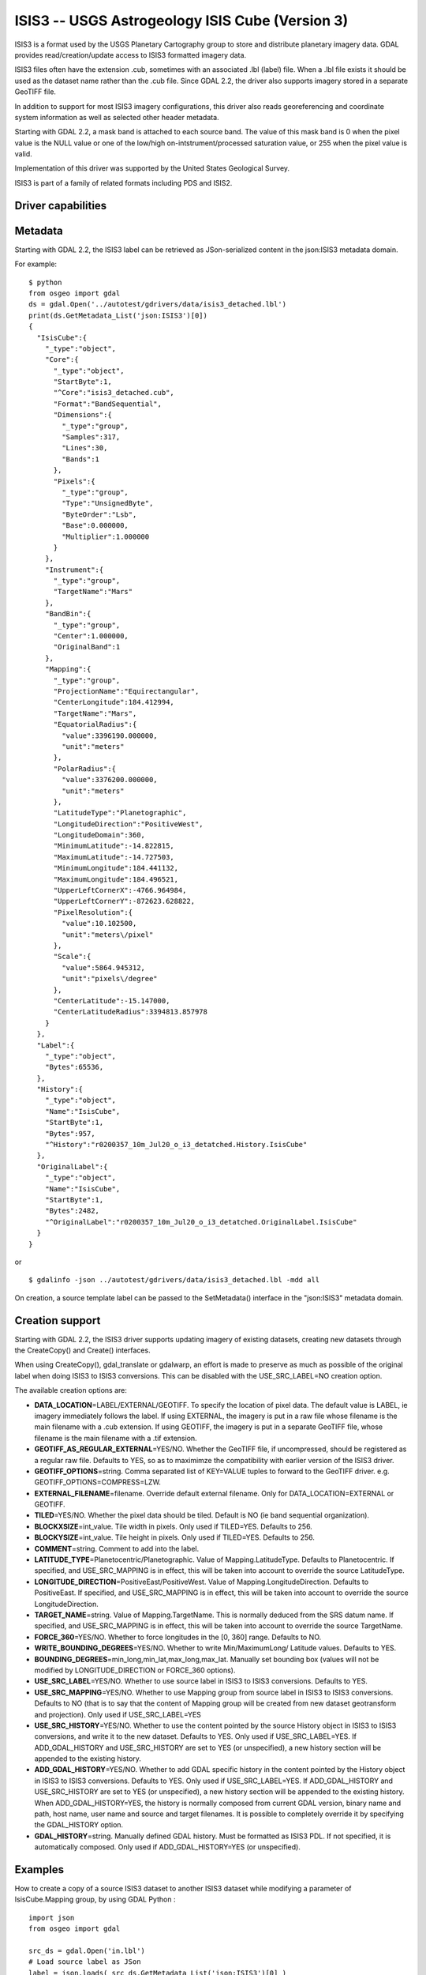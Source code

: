 .. _raster.isis3:

================================================================================
ISIS3 -- USGS Astrogeology ISIS Cube (Version 3)
================================================================================

.. shortname:: ISIS3

.. built_in_by_default::

ISIS3 is a format used by the USGS Planetary Cartography group to store
and distribute planetary imagery data. GDAL provides
read/creation/update access to ISIS3 formatted imagery data.

ISIS3 files often have the extension .cub, sometimes with an associated
.lbl (label) file. When a .lbl file exists it should be used as the
dataset name rather than the .cub file. Since GDAL 2.2, the driver also
supports imagery stored in a separate GeoTIFF file.

In addition to support for most ISIS3 imagery configurations, this
driver also reads georeferencing and coordinate system information as
well as selected other header metadata.

Starting with GDAL 2.2, a mask band is attached to each source band. The
value of this mask band is 0 when the pixel value is the NULL value or
one of the low/high on-intstrument/processed saturation value, or 255
when the pixel value is valid.

Implementation of this driver was supported by the United States
Geological Survey.

ISIS3 is part of a family of related formats including PDS and ISIS2.

Driver capabilities
-------------------

.. supports_createcopy::

.. supports_create::

.. supports_georeferencing::

.. supports_virtualio::

Metadata
--------

Starting with GDAL 2.2, the ISIS3 label can be retrieved as
JSon-serialized content in the json:ISIS3 metadata domain.

For example:

::

   $ python
   from osgeo import gdal
   ds = gdal.Open('../autotest/gdrivers/data/isis3_detached.lbl')
   print(ds.GetMetadata_List('json:ISIS3')[0])
   {
     "IsisCube":{
       "_type":"object",
       "Core":{
         "_type":"object",
         "StartByte":1,
         "^Core":"isis3_detached.cub",
         "Format":"BandSequential",
         "Dimensions":{
           "_type":"group",
           "Samples":317,
           "Lines":30,
           "Bands":1
         },
         "Pixels":{
           "_type":"group",
           "Type":"UnsignedByte",
           "ByteOrder":"Lsb",
           "Base":0.000000,
           "Multiplier":1.000000
         }
       },
       "Instrument":{
         "_type":"group",
         "TargetName":"Mars"
       },
       "BandBin":{
         "_type":"group",
         "Center":1.000000,
         "OriginalBand":1
       },
       "Mapping":{
         "_type":"group",
         "ProjectionName":"Equirectangular",
         "CenterLongitude":184.412994,
         "TargetName":"Mars",
         "EquatorialRadius":{
           "value":3396190.000000,
           "unit":"meters"
         },
         "PolarRadius":{
           "value":3376200.000000,
           "unit":"meters"
         },
         "LatitudeType":"Planetographic",
         "LongitudeDirection":"PositiveWest",
         "LongitudeDomain":360,
         "MinimumLatitude":-14.822815,
         "MaximumLatitude":-14.727503,
         "MinimumLongitude":184.441132,
         "MaximumLongitude":184.496521,
         "UpperLeftCornerX":-4766.964984,
         "UpperLeftCornerY":-872623.628822,
         "PixelResolution":{
           "value":10.102500,
           "unit":"meters\/pixel"
         },
         "Scale":{
           "value":5864.945312,
           "unit":"pixels\/degree"
         },
         "CenterLatitude":-15.147000,
         "CenterLatitudeRadius":3394813.857978
       }
     },
     "Label":{
       "_type":"object",
       "Bytes":65536,
     },
     "History":{
       "_type":"object",
       "Name":"IsisCube",
       "StartByte":1,
       "Bytes":957,
       "^History":"r0200357_10m_Jul20_o_i3_detatched.History.IsisCube"
     },
     "OriginalLabel":{
       "_type":"object",
       "Name":"IsisCube",
       "StartByte":1,
       "Bytes":2482,
       "^OriginalLabel":"r0200357_10m_Jul20_o_i3_detatched.OriginalLabel.IsisCube"
     }
   }

or

::

   $ gdalinfo -json ../autotest/gdrivers/data/isis3_detached.lbl -mdd all

On creation, a source template label can be passed to the SetMetadata()
interface in the "json:ISIS3" metadata domain.

Creation support
----------------

Starting with GDAL 2.2, the ISIS3 driver supports updating imagery of
existing datasets, creating new datasets through the CreateCopy() and
Create() interfaces.

When using CreateCopy(), gdal_translate or gdalwarp, an effort is made
to preserve as much as possible of the original label when doing ISIS3
to ISIS3 conversions. This can be disabled with the USE_SRC_LABEL=NO
creation option.

The available creation options are:

-  **DATA_LOCATION**\ =LABEL/EXTERNAL/GEOTIFF. To specify the location
   of pixel data. The default value is LABEL, ie imagery immediately
   follows the label. If using EXTERNAL, the imagery is put in a raw
   file whose filename is the main filename with a .cub extension. If
   using GEOTIFF, the imagery is put in a separate GeoTIFF file, whose
   filename is the main filename with a .tif extension.
-  **GEOTIFF_AS_REGULAR_EXTERNAL**\ =YES/NO. Whether the GeoTIFF file,
   if uncompressed, should be registered as a regular raw file. Defaults
   to YES, so as to maximimze the compatibility with earlier version of
   the ISIS3 driver.
-  **GEOTIFF_OPTIONS**\ =string. Comma separated list of KEY=VALUE
   tuples to forward to the GeoTIFF driver. e.g.
   GEOTIFF_OPTIONS=COMPRESS=LZW.
-  **EXTERNAL_FILENAME**\ =filename. Override default external filename.
   Only for DATA_LOCATION=EXTERNAL or GEOTIFF.
-  **TILED**\ =YES/NO. Whether the pixel data should be tiled. Default
   is NO (ie band sequential organization).
-  **BLOCKXSIZE**\ =int_value. Tile width in pixels. Only used if
   TILED=YES. Defaults to 256.
-  **BLOCKYSIZE**\ =int_value. Tile height in pixels. Only used if
   TILED=YES. Defaults to 256.
-  **COMMENT**\ =string. Comment to add into the label.
-  **LATITUDE_TYPE**\ =Planetocentric/Planetographic. Value of
   Mapping.LatitudeType. Defaults to Planetocentric. If specified, and
   USE_SRC_MAPPING is in effect, this will be taken into account to
   override the source LatitudeType.
-  **LONGITUDE_DIRECTION**\ =PositiveEast/PositiveWest. Value of
   Mapping.LongitudeDirection. Defaults to PositiveEast. If specified,
   and USE_SRC_MAPPING is in effect, this will be taken into account to
   override the source LongitudeDirection.
-  **TARGET_NAME**\ =string. Value of Mapping.TargetName. This is
   normally deduced from the SRS datum name. If specified, and
   USE_SRC_MAPPING is in effect, this will be taken into account to
   override the source TargetName.
-  **FORCE_360**\ =YES/NO. Whether to force longitudes in the [0, 360]
   range. Defaults to NO.
-  **WRITE_BOUNDING_DEGREES**\ =YES/NO. Whether to write
   Min/MaximumLong/ Latitude values. Defaults to YES.
-  **BOUNDING_DEGREES**\ =min_long,min_lat,max_long,max_lat. Manually
   set bounding box (values will not be modified by LONGITUDE_DIRECTION
   or FORCE_360 options).
-  **USE_SRC_LABEL**\ =YES/NO. Whether to use source label in ISIS3 to
   ISIS3 conversions. Defaults to YES.
-  **USE_SRC_MAPPING**\ =YES/NO. Whether to use Mapping group from
   source label in ISIS3 to ISIS3 conversions. Defaults to NO (that is
   to say that the content of Mapping group will be created from new
   dataset geotransform and projection). Only used if USE_SRC_LABEL=YES
-  **USE_SRC_HISTORY**\ =YES/NO. Whether to use the content pointed by
   the source History object in ISIS3 to ISIS3 conversions, and write it
   to the new dataset. Defaults to YES. Only used if USE_SRC_LABEL=YES.
   If ADD_GDAL_HISTORY and USE_SRC_HISTORY are set to YES (or
   unspecified), a new history section will be appended to the existing
   history.
-  **ADD_GDAL_HISTORY**\ =YES/NO. Whether to add GDAL specific history
   in the content pointed by the History object in ISIS3 to ISIS3
   conversions. Defaults to YES. Only used if USE_SRC_LABEL=YES. If
   ADD_GDAL_HISTORY and USE_SRC_HISTORY are set to YES (or unspecified),
   a new history section will be appended to the existing history. When
   ADD_GDAL_HISTORY=YES, the history is normally composed from current
   GDAL version, binary name and path, host name, user name and source
   and target filenames. It is possible to completely override it by
   specifying the GDAL_HISTORY option.
-  **GDAL_HISTORY**\ =string. Manually defined GDAL history. Must be
   formatted as ISIS3 PDL. If not specified, it is automatically
   composed. Only used if ADD_GDAL_HISTORY=YES (or unspecified).

Examples
--------

How to create a copy of a source ISIS3 dataset to another ISIS3 dataset
while modifying a parameter of IsisCube.Mapping group, by using GDAL
Python :

::

   import json
   from osgeo import gdal

   src_ds = gdal.Open('in.lbl')
   # Load source label as JSon
   label = json.loads( src_ds.GetMetadata_List('json:ISIS3')[0] )
   # Update parameter
   label["IsisCube"]["Mapping"]["TargetName"] = "Moon"

   # Instantiate new raster
   # Note the USE_SRC_MAPPING=YES creation option, since we modified the
   # IsisCube.Mapping section, which otherwise is completely rewritten from
   # the geotransform and projection attached to the output dataset.
   out_ds = gdal.GetDriverByName('ISIS3').Create('out.lbl',
                                                 src_ds.RasterXSize,
                                                 src_ds.RasterYSize,
                                                 src_ds.RasterCount,
                                                 src_ds.GetRasterBand(1).DataType,
                                                 options = ['USE_SRC_MAPPING=YES'])
   # Attach the modified label
   out_ds.SetMetadata( [json.dumps(label)], 'json:ISIS3' )

   # Copy imagery (assumes that each band fits into memory, otherwise a line-by
   # line or block-per-block strategy would be more appropriate )
   for i in range(src_ds.RasterCount):
       out_ds.GetRasterBand(1).WriteRaster( 0, 0,
                                           src_ds.RasterXSize,
                                           src_ds.RasterYSize,
                                           src_ds.GetRasterBand(1).ReadRaster() )
   out_ds = None
   src_ds = None

See Also
--------

-  Implemented as ``gdal/frmts/pds/isis3dataset.cpp``.
-  :ref:`GDAL PDS Driver <raster.pds>`
-  :ref:`GDAL ISIS2 Driver <raster.isis2>`
